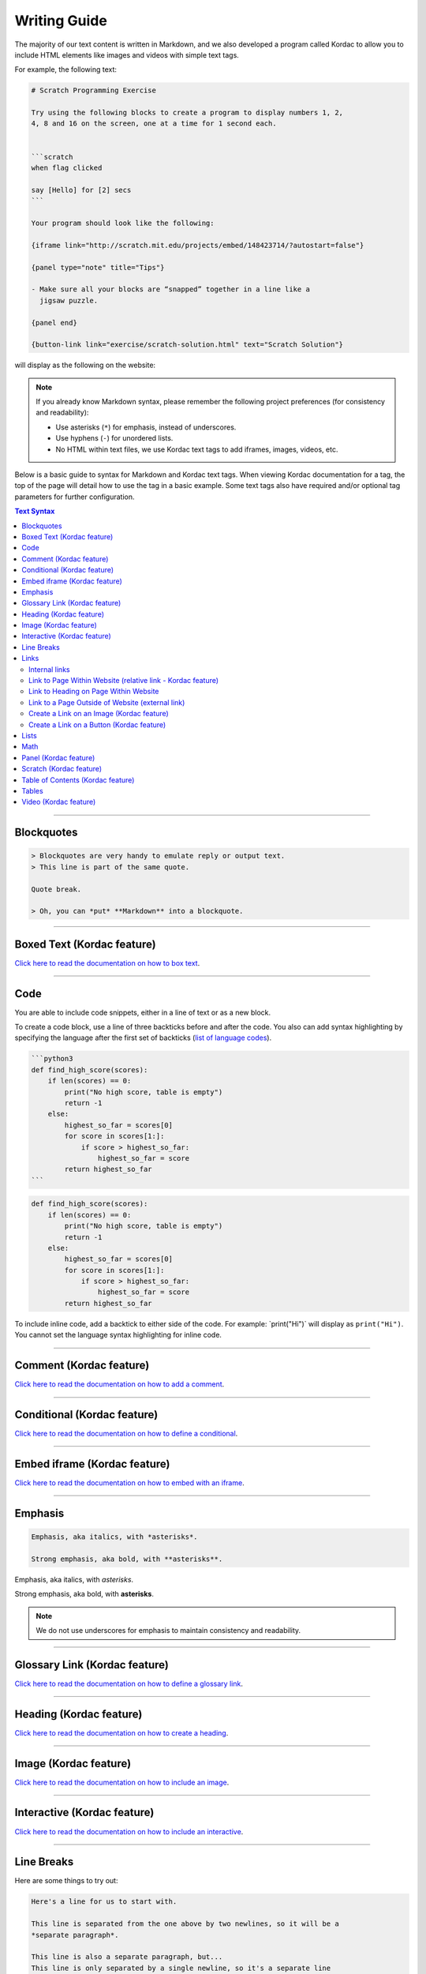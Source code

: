 Writing Guide
##############################################################################

The majority of our text content is written in Markdown, and we also developed
a program called Kordac to allow you to include HTML elements like images and
videos with simple text tags.

For example, the following text:

.. code-block:: none

  # Scratch Programming Exercise

  Try using the following blocks to create a program to display numbers 1, 2,
  4, 8 and 16 on the screen, one at a time for 1 second each.


  ```scratch
  when flag clicked

  say [Hello] for [2] secs
  ```

  Your program should look like the following:

  {iframe link="http://scratch.mit.edu/projects/embed/148423714/?autostart=false"}

  {panel type="note" title="Tips"}

  - Make sure all your blocks are “snapped” together in a line like a
    jigsaw puzzle.

  {panel end}

  {button-link link="exercise/scratch-solution.html" text="Scratch Solution"}

will display as the following on the website:

.. image:: ../_static/img/markdown_example_rendered.png
  :alt: An image showing the above Markdown syntax rendered as HTML

.. note::

  If you already know Markdown syntax, please remember the following project
  preferences (for consistency and readability):

  - Use asterisks (``*``) for emphasis, instead of underscores.
  - Use hyphens (``-``) for unordered lists.
  - No HTML within text files, we use Kordac text tags to add iframes,
    images, videos, etc.

Below is a basic guide to syntax for Markdown and Kordac text tags.
When viewing Kordac documentation for a tag, the top of the page will detail
how to use the tag in a basic example.
Some text tags also have required and/or optional tag parameters for further
configuration.

.. contents:: Text Syntax
  :local:

------------------------------------------------------------------------------

Blockquotes
==============================================================================

.. code-block:: none

  > Blockquotes are very handy to emulate reply or output text.
  > This line is part of the same quote.

  Quote break.

  > Oh, you can *put* **Markdown** into a blockquote.

------------------------------------------------------------------------------

Boxed Text (Kordac feature)
==============================================================================

`Click here to read the documentation on how to box text`_.

------------------------------------------------------------------------------

Code
==============================================================================

You are able to include code snippets, either in a line of text or as a new
block.

To create a code block, use a line of three backticks before and after the
code. You also can add syntax highlighting by specifying the language after
the first set of backticks (`list of language codes`_).

.. code-block:: none

  ```python3
  def find_high_score(scores):
      if len(scores) == 0:
          print("No high score, table is empty")
          return -1
      else:
          highest_so_far = scores[0]
          for score in scores[1:]:
              if score > highest_so_far:
                  highest_so_far = score
          return highest_so_far
  ```

.. code-block:: python3

  def find_high_score(scores):
      if len(scores) == 0:
          print("No high score, table is empty")
          return -1
      else:
          highest_so_far = scores[0]
          for score in scores[1:]:
              if score > highest_so_far:
                  highest_so_far = score
          return highest_so_far

To include inline code, add a backtick to either side of the code.
For example: \`print("Hi")\` will display as ``print("Hi")``.
You cannot set the language syntax highlighting for inline code.

------------------------------------------------------------------------------

Comment (Kordac feature)
==============================================================================

`Click here to read the documentation on how to add a comment`_.

------------------------------------------------------------------------------

Conditional (Kordac feature)
==============================================================================

`Click here to read the documentation on how to define a conditional`_.

------------------------------------------------------------------------------

Embed iframe (Kordac feature)
==============================================================================

`Click here to read the documentation on how to embed with an iframe`_.

------------------------------------------------------------------------------

Emphasis
==============================================================================

.. code-block:: none

  Emphasis, aka italics, with *asterisks*.

  Strong emphasis, aka bold, with **asterisks**.

Emphasis, aka italics, with *asterisks*.

Strong emphasis, aka bold, with **asterisks**.

.. note::

  We do not use underscores for emphasis to maintain consistency and
  readability.

------------------------------------------------------------------------------

Glossary Link (Kordac feature)
==============================================================================

`Click here to read the documentation on how to define a glossary link`_.

------------------------------------------------------------------------------

Heading (Kordac feature)
==============================================================================

`Click here to read the documentation on how to create a heading`_.

------------------------------------------------------------------------------

Image (Kordac feature)
==============================================================================

`Click here to read the documentation on how to include an image`_.

------------------------------------------------------------------------------

Interactive (Kordac feature)
==============================================================================

`Click here to read the documentation on how to include an interactive`_.

------------------------------------------------------------------------------

Line Breaks
==============================================================================

Here are some things to try out:

.. code-block:: none

  Here's a line for us to start with.

  This line is separated from the one above by two newlines, so it will be a
  *separate paragraph*.

  This line is also a separate paragraph, but...
  This line is only separated by a single newline, so it's a separate line
  in the *same paragraph*.

------------------------------------------------------------------------------

Links
==============================================================================

There are several links that may be used:

The general syntax for links is ``[link text](link url)`` where ``link text``
is the text to be displayed in the document, and ``link url`` is the
destination of the link.

**Escaping closing brackets within link URLs:** A closing bracket can be
escaped by prefixing it with a backslash ``\)``.

Internal links
------------------------------------------------------------------------------

These are links to pages within the CS Unplugged website.
These links will not work when viewed in a Markdown renderer, however these
will function properly when converted to HTML and viewed on the website.
Links to pages are referenced from the language directory within the
``content/`` directory (see examples below).

Link to Page Within Website (relative link - Kordac feature)
------------------------------------------------------------------------------

You can refer to a page by writing the page name with ``.html`` at the end.
The name of a file is defined by it's slug in the configuration files, but
it helps to have knowledge of the resulting URL path for a file.
See the examples below:

.. code-block:: none

  Check out [binary numbers](topics/binary-numbers.html).
  Check out the [about page](about.html).

`Click here to read the documentation on how to create a relative link`_.

Link to Heading on Page Within Website
------------------------------------------------------------------------------

You can refer to a subsection on a page by following the same syntax as above
and then adding the subsection name at the end with a ``#`` separator.
All headers are subsections that have a link that can be linked to (called an
anchor link).
The anchor link can be determined by converting the header name to lowercase,
with spaces replaced with dashes, and punctuation removed.
In cases where duplicate headings exist on the same page, a number is appended
on the end of the anchor link.

.. code-block:: none

  Check out the [objectives of the binary numbers unit plan](topics/binary-numbers/unit-plan.html#objectives).

Link to a Page Outside of Website (external link)
------------------------------------------------------------------------------

These are links to websites that are not a part of the CS Unplugged project.
The URL should include the ``https://`` or ``http://`` as required.

.. code-block:: none

  Check out [Google's website](https://www.google.com).

Create a Link on an Image (Kordac feature)
------------------------------------------------------------------------------

Images should now be linked using the ``caption-link`` and ``source`` tag
parameters for including an image.

Create a Link on a Button (Kordac feature)
------------------------------------------------------------------------------

`Click here to read the documentation on how to add a button link`_.

------------------------------------------------------------------------------

Lists
==============================================================================

Lists can be created by starting each line with a ``-`` for unordered lists
or ``1.`` for ordered lists.
The list needs to be followed by a blank line, however it doesn't require a
blank line before unless the preceding text is a heading (a blank line is
then required).
If you are having issues with a list not rendering correctly, try adding a
blank line before the list if there is none, otherwise `submit a bug report`_
if you are still having rendering issues.

.. code-block:: none

  Unordered list:
  - Item 1
  - Item 2
  - Item 3

  Ordered list:
  1. Item 1
  2. Item 2
  3. Item 3

Unordered list:

- Item 1
- Item 2
- Item 3

Ordered list:

1. Item 1
2. Item 2
3. Item 3

Nested lists can be created by indenting each level by 2 spaces.

.. code-block:: none

  1. Item 1
    1. A corollary to the above item, indented by 2 spaces.
    2. Yet another point to consider.
  2. Item 2
    * A corollary that does not need to be ordered.
      * This is indented four spaces, because it's two for each level.
      * You might want to consider making a new list by now.
  3. Item 3

1. Item 1

  1. A corollary to the above item, indented by 2 spaces.
  2. Yet another point to consider.

2. Item 2

  * A corollary that does not need to be ordered.

    * This is indented four spaces, because it's two for each level.
    * You might want to consider making a new list by now.

3. Item 3

------------------------------------------------------------------------------

Math
==============================================================================

To include math (either inline or as a block) use the following syntax while
using LaTeX syntax.

.. code-block:: none

  This is inline math: $ 2 + 2 = 4 $

  This is block math:

  $$ \begin{bmatrix} s & 0 \\ 0 & s \\ \end{bmatrix} $$

Math equations are rendered in MathJax using the LaTeX syntax.

------------------------------------------------------------------------------

Panel (Kordac feature)
==============================================================================

`Click here to read the documentation on how to create a panel`_.

------------------------------------------------------------------------------

Scratch (Kordac feature)
==============================================================================

`Click here to read the documentation on how to include an image of Scratch block`_.

------------------------------------------------------------------------------

Table of Contents (Kordac feature)
==============================================================================

`Click here to read the documentation on how to include a table of contents`_.

------------------------------------------------------------------------------

Tables
==============================================================================

.. code-block:: none

  Colons can be used to align columns.

  | Tables        | Are           | Cool  |
  | ------------- |:-------------:| -----:|
  | col 3 is      | right-aligned | $1600 |
  | col 2 is      | centered      |   $12 |
  | zebra stripes | are neat      |    $1 |

The outer pipes (|) are optional, and you don't need to make the raw Markdown
line up prettily. You can also use inline Markdown.

.. code-block:: none

  Markdown | Less | Pretty
  --- | --- | ---
  *Still* | `renders` | **nicely**
  1 | 2 | 3

Colons can be used to align columns.

.. code-block:: none

  | Tables        | Are           | Cool |
  | ------------- |:-------------:| -----:|
  | col 3 is      | right-aligned | $1600 |
  | col 2 is      | centered      |   $12 |
  | zebra stripes | are neat      |    $1 |

  Markdown | Less | Pretty
  --- | --- | ---
  *Still* | `renders` | **nicely**
  1 | 2 | 3

------------------------------------------------------------------------------

Video (Kordac feature)
==============================================================================

`Click here to read the documentation on how to include a video`_.

------------------------------------------------------------------------------

.. _submit a bug report: https://github.com/uccser/cs-unplugged/issues/new
.. _Click here to read the documentation on how to box text: http://kordac.readthedocs.io/en/latest/processors/boxed-text.html
.. _list of language codes: https://haisum.github.io/2014/11/07/jekyll-pygments-supported-highlighters/
.. _Click here to read the documentation on how to add a comment: http://kordac.readthedocs.io/en/latest/processors/comment.html
.. _Click here to read the documentation on how to define a conditional: http://kordac.readthedocs.io/en/latest/processors/conditional.html
.. _Click here to read the documentation on how to embed with an iframe: http://kordac.readthedocs.io/en/latest/processors/iframe.html
.. _Click here to read the documentation on how to define a glossary link: http://kordac.readthedocs.io/en/latest/processors/glossary-link.html
.. _Click here to read the documentation on how to create a heading: http://kordac.readthedocs.io/en/latest/processors/heading.html
.. _Click here to read the documentation on how to include an image: http://kordac.readthedocs.io/en/latest/processors/image.html
.. _Click here to read the documentation on how to include an interactive: http://kordac.readthedocs.io/en/latest/processors/interactive.html
.. _Click here to read the documentation on how to create a relative link: http://kordac.readthedocs.io/en/latest/processors/relative-link.html
.. _Click here to read the documentation on how to add a button link: http://kordac.readthedocs.io/en/latest/processors/button-link.html
.. _Click here to read the documentation on how to create a panel: http://kordac.readthedocs.io/en/latest/processors/panel.html
.. _Click here to read the documentation on how to include an image of Scratch block: http://kordac.readthedocs.io/en/latest/processors/scratch.html
.. _Click here to read the documentation on how to include a table of contents: http://kordac.readthedocs.io/en/latest/processors/table-of-contents.html
.. _Click here to read the documentation on how to include a video: http://kordac.readthedocs.io/en/latest/processors/video.html
